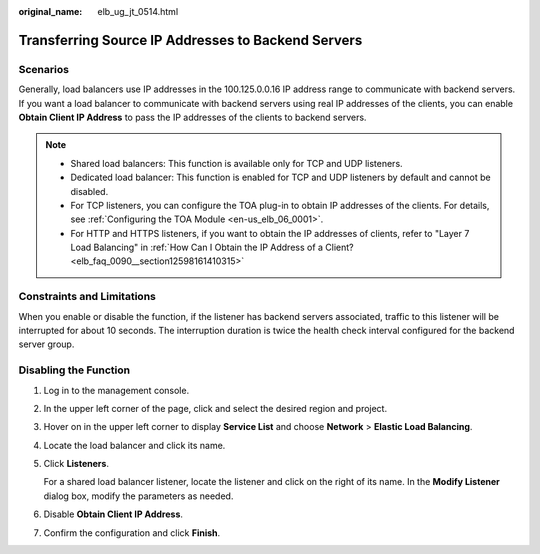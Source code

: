 :original_name: elb_ug_jt_0514.html

.. _elb_ug_jt_0514:

Transferring Source IP Addresses to Backend Servers
===================================================

Scenarios
---------

Generally, load balancers use IP addresses in the 100.125.0.0.16 IP address range to communicate with backend servers. If you want a load balancer to communicate with backend servers using real IP addresses of the clients, you can enable **Obtain Client IP Address** to pass the IP addresses of the clients to backend servers.

.. note::

   -  Shared load balancers: This function is available only for TCP and UDP listeners.
   -  Dedicated load balancer: This function is enabled for TCP and UDP listeners by default and cannot be disabled.
   -  For TCP listeners, you can configure the TOA plug-in to obtain IP addresses of the clients. For details, see :ref:`Configuring the TOA Module <en-us_elb_06_0001>`.
   -  For HTTP and HTTPS listeners, if you want to obtain the IP addresses of clients, refer to "Layer 7 Load Balancing" in :ref:`How Can I Obtain the IP Address of a Client? <elb_faq_0090__section12598161410315>`

Constraints and Limitations
---------------------------

When you enable or disable the function, if the listener has backend servers associated, traffic to this listener will be interrupted for about 10 seconds. The interruption duration is twice the health check interval configured for the backend server group.

Disabling the Function
----------------------

#. Log in to the management console.

#. In the upper left corner of the page, click |image1| and select the desired region and project.

#. Hover on |image2| in the upper left corner to display **Service List** and choose **Network** > **Elastic Load Balancing**.

#. Locate the load balancer and click its name.

#. Click **Listeners**.

   For a shared load balancer listener, locate the listener and click |image3| on the right of its name. In the **Modify Listener** dialog box, modify the parameters as needed.

#. Disable **Obtain Client IP Address**.

#. Confirm the configuration and click **Finish**.

.. |image1| image:: /_static/images/en-us_image_0000001211126503.png
.. |image2| image:: /_static/images/en-us_image_0000001120894978.png
.. |image3| image:: /_static/images/en-us_image_0000001242773861.png
